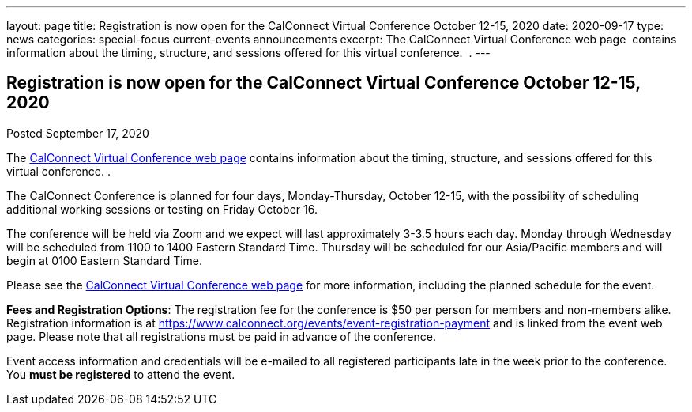---
layout: page
title: Registration is now open  for the CalConnect Virtual Conference October 12-15, 2020
date: 2020-09-17
type: news
categories: special-focus current-events announcements
excerpt: The CalConnect Virtual Conference web page  contains information about the timing, structure, and sessions offered for this virtual conference.  .
---

== Registration is now open  for the CalConnect Virtual Conference October 12-15, 2020

Posted September 17, 2020 

The https://www.calconnect.org/events/calconnect-virtual-conference-2020[CalConnect Virtual Conference web page] contains information about the timing, structure, and sessions offered for this virtual conference. .

The CalConnect Conference is planned for four days, Monday-Thursday, October 12-15, with the possibility of scheduling additional working sessions or testing on Friday October 16.

The conference will be held via Zoom and we expect will last approximately 3-3.5 hours each day. Monday through Wednesday will be scheduled from 1100 to 1400 Eastern Standard Time. Thursday will be scheduled for our Asia/Pacific members and will begin at 0100 Eastern Standard Time.

Please see the https://www.calconnect.org/events/calconnect-virtual-conference-2020[CalConnect Virtual Conference web page] for more information, including the planned schedule for the event.

*Fees and Registration Options*: The registration fee for the conference is $50 per person for members and non-members alike.&nbsp; Registration information is at https://www.calconnect.org/events/event-registration-payment and is linked from the event web page. Please note that all registrations must be paid in advance of the conference.&nbsp;

Event access information and credentials will be e-mailed to all registered participants late in the week prior to the conference. You *must be registered* to attend the event.



